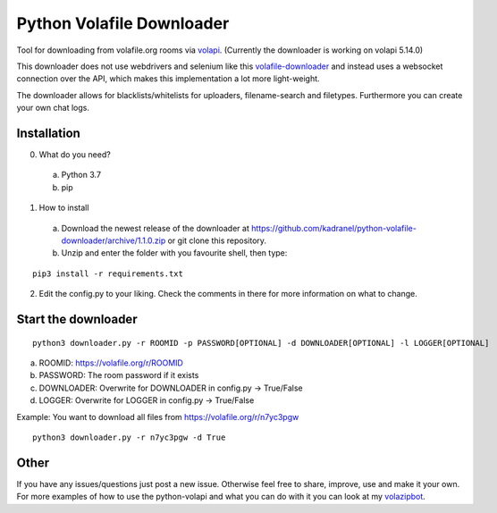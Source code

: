 =====================
Python Volafile Downloader
=====================

Tool for downloading from volafile.org rooms via volapi_. (Currently the downloader is working on volapi 5.14.0)

.. _volapi: https://github.com/volafiled/python-volapi
This downloader does not use webdrivers and selenium like this volafile-downloader_ and instead uses a websocket connection over the API, which makes this implementation a lot more light-weight.

The downloader allows for blacklists/whitelists for uploaders, filename-search and filetypes. Furthermore you can create your own chat logs.

.. _volafile-downloader: https://github.com/the-okn3/volafile-downloader

Installation
------------

0) What do you need?
  a) Python 3.7
  b) pip
1) How to install
  a) Download the newest release of the downloader at https://github.com/kadranel/python-volafile-downloader/archive/1.1.0.zip or git clone this repository.
  b) Unzip and enter the folder with you favourite shell, then type:
::

    pip3 install -r requirements.txt

2) Edit the config.py to your liking. Check the comments in there for more information on what to change.


Start the downloader
------------
::

    python3 downloader.py -r ROOMID -p PASSWORD[OPTIONAL] -d DOWNLOADER[OPTIONAL] -l LOGGER[OPTIONAL]

a) ROOMID: https://volafile.org/r/ROOMID
b) PASSWORD: The room password if it exists
c) DOWNLOADER: Overwrite for DOWNLOADER in config.py -> True/False
d) LOGGER: Overwrite for LOGGER in config.py -> True/False

Example: You want to download all files from https://volafile.org/r/n7yc3pgw
::

    python3 downloader.py -r n7yc3pgw -d True

Other
------------
If you have any issues/questions just post a new issue. Otherwise feel free to share, improve, use and make it your own.
For more examples of how to use the python-volapi and what you can do with it you can look at my volazipbot_.

.. _volazipbot: https://github.com/kadranel/volazipbot
